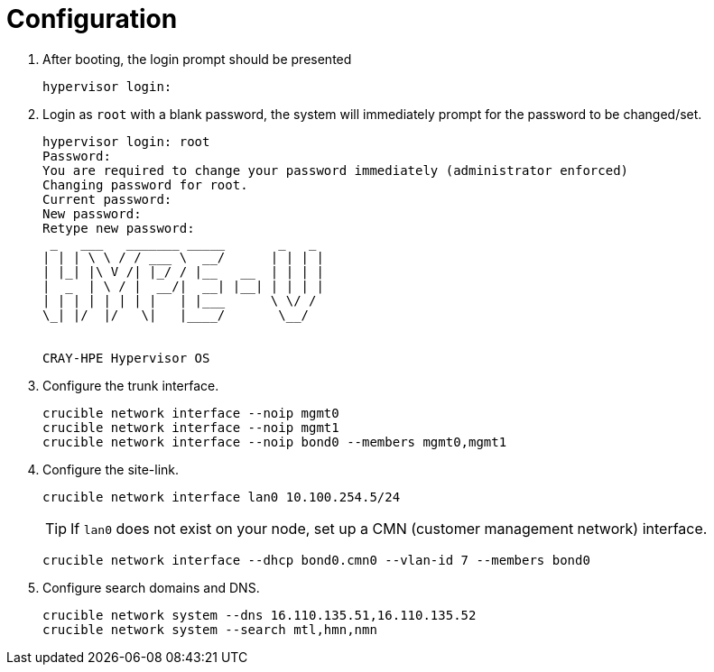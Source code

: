 = Configuration
:toc:
:toclevels: 3

. After booting, the login prompt should be presented
+
[source,bash]
----
hypervisor login:
----
. Login as `root` with a blank password, the system will immediately prompt for the password to be changed/set.
+
[soruce,text]
----
hypervisor login: root
Password:
You are required to change your password immediately (administrator enforced)
Changing password for root.
Current password:
New password:
Retype new password:
 _   ___   _______ _____       _   _
| | | \ \ / / ___ \  __/      | | | |
| |_| |\ V /| |_/ / |__   __  | | | |
|  _  | \ / |  __/|  __| |__| | | | |
| | | | | | | |   | |___      \ \/ /
\_| |/  |/   \|   |____/       \__/


CRAY-HPE Hypervisor OS
----

. Configure the trunk interface.
+
[source,bash]
----
crucible network interface --noip mgmt0
crucible network interface --noip mgmt1
crucible network interface --noip bond0 --members mgmt0,mgmt1
----
. Configure the site-link.
+
[source,bash]
----
crucible network interface lan0 10.100.254.5/24
----
+
TIP: If `lan0` does not exist on your node, set up a CMN (customer management network) interface.
+
[source,bash]
----
crucible network interface --dhcp bond0.cmn0 --vlan-id 7 --members bond0
----
. Configure search domains and DNS.
+
[source,bash]
----
crucible network system --dns 16.110.135.51,16.110.135.52
crucible network system --search mtl,hmn,nmn
----
